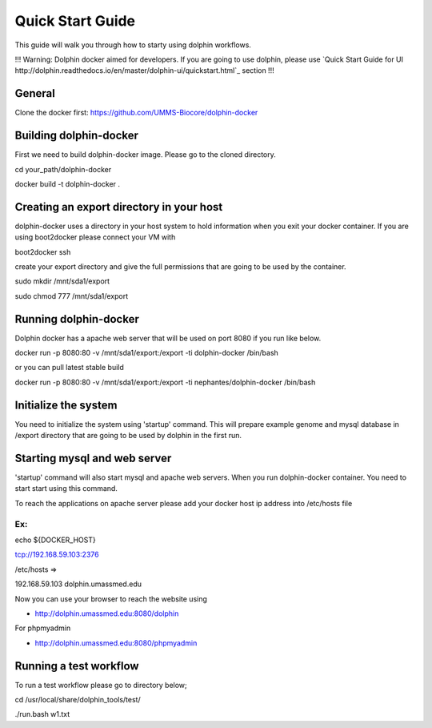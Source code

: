 *****************
Quick Start Guide
*****************

This guide will walk you through how to starty using dolphin workflows. 

!!! Warning: Dolphin docker aimed for developers. If you are going to use dolphin, please use `Quick Start Guide for UI http://dolphin.readthedocs.io/en/master/dolphin-ui/quickstart.html`_ section !!!



General
===========

Clone the docker first:
https://github.com/UMMS-Biocore/dolphin-docker

Building dolphin-docker
================

First we need to build dolphin-docker image. 
Please go to the cloned directory.

cd your_path/dolphin-docker

docker build -t dolphin-docker .

Creating an export directory in your host
================

dolphin-docker uses a directory in your host system to hold information when you exit your docker container.
If you are using boot2docker please connect your VM with

boot2docker ssh

create your export directory and give the full permissions that are going to be used by the container.

sudo mkdir /mnt/sda1/export

sudo chmod 777 /mnt/sda1/export

Running dolphin-docker
================

Dolphin docker has a apache web server that will be used on port 8080 if you run like below. 

docker run -p 8080:80 -v /mnt/sda1/export:/export -ti dolphin-docker /bin/bash

or you can pull latest stable build

docker run -p 8080:80 -v /mnt/sda1/export:/export -ti nephantes/dolphin-docker /bin/bash

Initialize the system 
================

You need to initialize the system using 'startup' command.
This will prepare example genome and mysql database in /export directory that are going to be used by dolphin in the first run.  

Starting mysql and web server
================

'startup' command will also start mysql and apache web servers.
When you run dolphin-docker container. You need to start start using this command.

To reach the applications on apache server please add your docker host ip address into /etc/hosts file 

Ex:
-----------------
echo ${DOCKER_HOST} 

tcp://192.168.59.103:2376

/etc/hosts =>

192.168.59.103	 dolphin.umassmed.edu

Now you can use your browser to reach the website using

* http://dolphin.umassmed.edu:8080/dolphin

For phpmyadmin

* http://dolphin.umassmed.edu:8080/phpmyadmin

Running a test workflow
================

To run a test workflow please go to directory below;

cd /usr/local/share/dolphin_tools/test/

./run.bash w1.txt




















